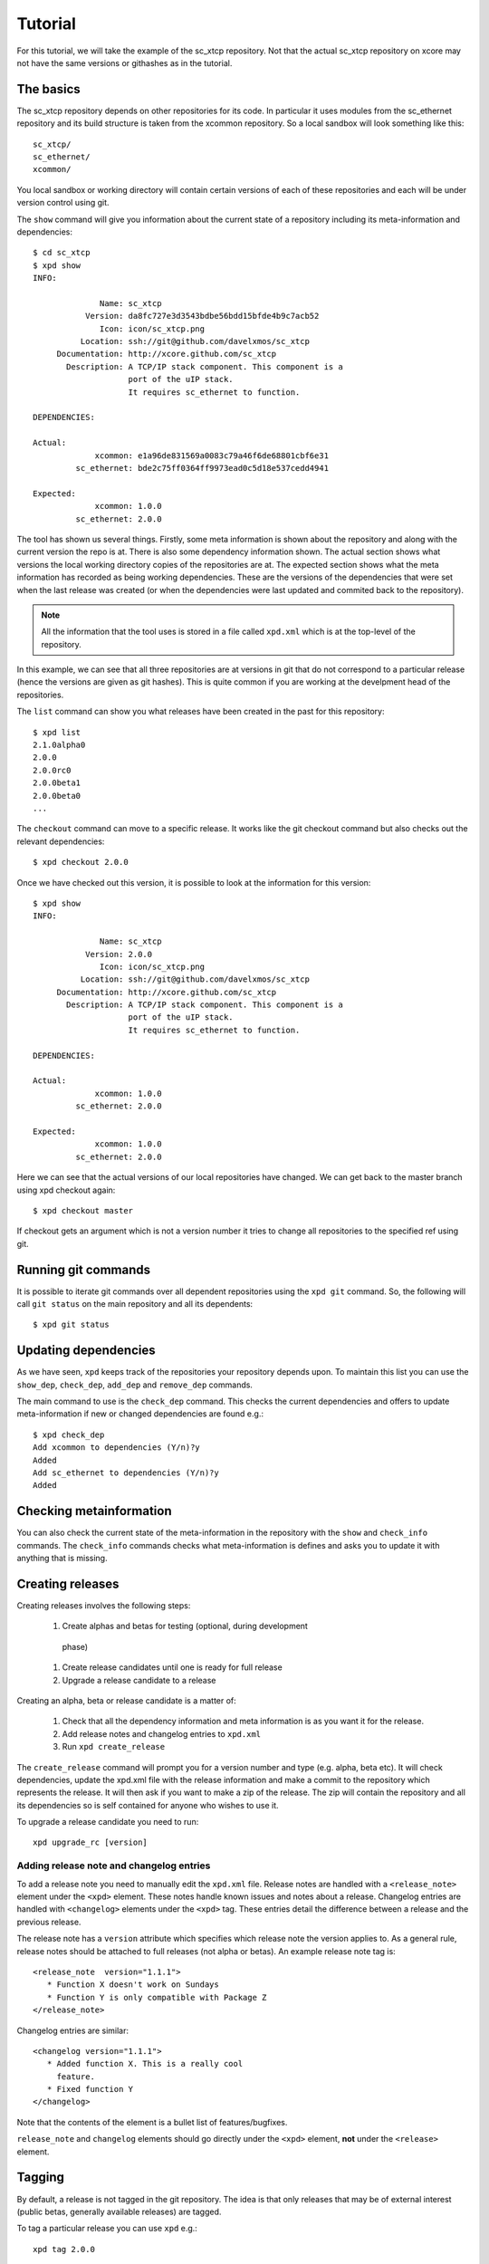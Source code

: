 Tutorial
========

For this tutorial, we will take the example of the sc_xtcp
repository. Not that the actual sc_xtcp repository on xcore may not
have the same versions or githashes as in the tutorial.

The basics
----------

The sc_xtcp repository depends on other repositories for its code. In
particular it uses modules from the sc_ethernet repository and its
build structure is taken from the xcommon repository. So a local
sandbox will look something like this::

   sc_xtcp/
   sc_ethernet/
   xcommon/

You local sandbox or working directory will contain certain versions
of each of these repositories and each will be under version control
using git.

The ``show`` command will give you information about the current state
of a repository including its meta-information and dependencies::


   $ cd sc_xtcp
   $ xpd show
   INFO:
    
                 Name: sc_xtcp
              Version: da8fc727e3d3543bdbe56bdd15bfde4b9c7acb52
                 Icon: icon/sc_xtcp.png
             Location: ssh://git@github.com/davelxmos/sc_xtcp
        Documentation: http://xcore.github.com/sc_xtcp
          Description: A TCP/IP stack component. This component is a
                       port of the uIP stack. 
                       It requires sc_ethernet to function.
    
   DEPENDENCIES:
    
   Actual:
                xcommon: e1a96de831569a0083c79a46f6de68801cbf6e31 
            sc_ethernet: bde2c75ff0364ff9973ead0c5d18e537cedd4941
    
   Expected:
                xcommon: 1.0.0
            sc_ethernet: 2.0.0

The tool has shown us several things. Firstly, some meta information
is shown about the repository and along with the current version the
repo is at. There is also some dependency information shown. The
actual section shows what versions the local working directory copies
of the repositories are at. The expected section shows what the meta
information has recorded as being working dependencies. These are the
versions of the dependencies that were set when the last release was
created (or when the dependencies were last updated and commited back
to the repository).

.. note::

   All the information that the tool uses is stored in a file called
   ``xpd.xml`` which is at the top-level of the repository.


In this example, we can see that all three repositories are at
versions in git that do not correspond to a particular release (hence
the versions are given as git hashes). This is quite common if you are
working at the develpment head of the repositories. 

The ``list`` command can show you what releases have been created in
the past for this repository::

   $ xpd list
   2.1.0alpha0
   2.0.0
   2.0.0rc0
   2.0.0beta1
   2.0.0beta0
   ...

The ``checkout`` command can move to a specific release. It works like
the git checkout command but also checks out the relevant
dependencies::

   $ xpd checkout 2.0.0

Once we have checked out this version, it is possible to look at the
information for this version:: 

   $ xpd show
   INFO:
    
                 Name: sc_xtcp
              Version: 2.0.0
                 Icon: icon/sc_xtcp.png
             Location: ssh://git@github.com/davelxmos/sc_xtcp
        Documentation: http://xcore.github.com/sc_xtcp
          Description: A TCP/IP stack component. This component is a
                       port of the uIP stack. 
                       It requires sc_ethernet to function.
    
   DEPENDENCIES:
    
   Actual:
                xcommon: 1.0.0 
            sc_ethernet: 2.0.0
    
   Expected:
                xcommon: 1.0.0
            sc_ethernet: 2.0.0


Here we can see that the actual versions of our local repositories
have changed. We can get back to the master branch using xpd checkout again::

   $ xpd checkout master

If checkout gets an argument which is not a version number it tries to
change all repositories to the specified ref using git.

Running git commands
--------------------

It is possible to iterate git commands over all dependent repositories
using the ``xpd git`` command. So, the following will call ``git
status`` on the main repository and all its dependents::

   $ xpd git status

Updating dependencies
---------------------

As we have seen, ``xpd`` keeps track of the repositories your
repository depends upon. To maintain this list you can use the
``show_dep``, ``check_dep``, ``add_dep`` and ``remove_dep`` commands. 

The main command to use is the ``check_dep`` command. This checks the
current dependencies and offers to update meta-information if new or
changed dependencies are found e.g.::
  
 $ xpd check_dep
 Add xcommon to dependencies (Y/n)?y
 Added
 Add sc_ethernet to dependencies (Y/n)?y
 Added

Checking metainformation
------------------------

You can also check the current state of the meta-information in the
repository with the ``show`` and ``check_info`` commands. The
``check_info`` commands checks what meta-information is defines and
asks you to update it with anything that is missing.

Creating releases
-----------------

Creating releases involves the following steps:

  #. Create alphas and betas for testing (optional, during development
   phase)
  #. Create release candidates until one is ready for full release
  #. Upgrade a release candidate to a release

Creating an alpha, beta or release candidate is a matter of:
 
  #. Check that all the dependency information and meta information is
     as you want it for the release.
  #. Add release notes and changelog entries to ``xpd.xml``
  #. Run ``xpd create_release`` 

The ``create_release`` command will prompt you for a version number
and type (e.g. alpha, beta etc). It will check dependencies, update
the xpd.xml file with the release information and make a commit to the
repository which represents the release. It will then ask if you want
to make a zip of the release. The zip will contain the repository and
all its dependencies so is self contained for anyone who wishes to use it.

To upgrade a release candidate you need to run::

    xpd upgrade_rc [version]

Adding release note and changelog entries
~~~~~~~~~~~~~~~~~~~~~~~~~~~~~~~~~~~~~~~~~

To add a release note you need to manually edit the ``xpd.xml``
file. Release notes are handled with a ``<release_note>`` element under the
``<xpd>`` element. These notes handle known issues and notes about a
release. Changelog entries are handled with ``<changelog>`` elements
under the ``<xpd>`` tag. These entries detail the difference between
a release and the previous release.

The release note has a ``version`` attribute which specifies which
release note the version applies to. As a general rule, release notes
should be attached to full releases (not alpha or betas). An example
release note tag is::

  <release_note  version="1.1.1">
     * Function X doesn't work on Sundays
     * Function Y is only compatible with Package Z
  </release_note>

Changelog entries are similar::

  <changelog version="1.1.1">
     * Added function X. This is a really cool
       feature.
     * Fixed function Y
  </changelog>

Note that the contents of the element is a bullet list of
features/bugfixes. 

``release_note`` and ``changelog`` elements should go directly
under the ``<xpd>`` element, **not** under the ``<release>`` element.

Tagging
-------

By default, a release is not tagged in the git repository. The idea is
that only releases that may be of external interest (public betas,
generally available releases) are tagged.

To tag a particular release you can use ``xpd`` e.g.::

   xpd tag 2.0.0

This will tag the git repository at the correct githash with the tag ``v2.0.0``.
